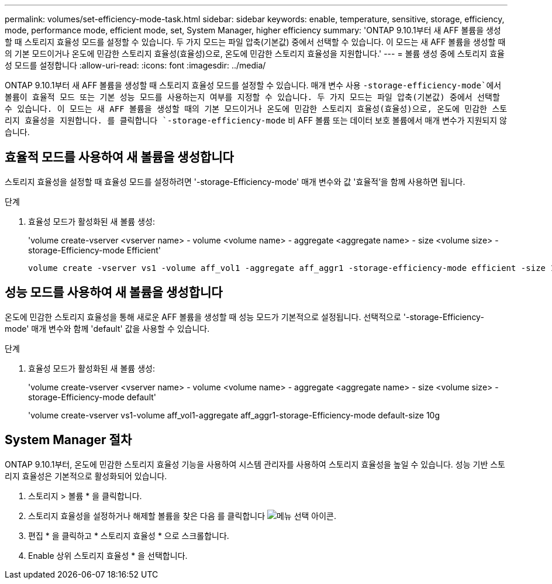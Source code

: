 ---
permalink: volumes/set-efficiency-mode-task.html 
sidebar: sidebar 
keywords: enable, temperature, sensitive, storage, efficiency, mode, performance mode, efficient mode, set, System Manager, higher efficiency 
summary: 'ONTAP 9.10.1부터 새 AFF 볼륨을 생성할 때 스토리지 효율성 모드를 설정할 수 있습니다. 두 가지 모드는 파일 압축(기본값) 중에서 선택할 수 있습니다. 이 모드는 새 AFF 볼륨을 생성할 때의 기본 모드이거나 온도에 민감한 스토리지 효율성(효율성)으로, 온도에 민감한 스토리지 효율성을 지원합니다.' 
---
= 볼륨 생성 중에 스토리지 효율성 모드를 설정합니다
:allow-uri-read: 
:icons: font
:imagesdir: ../media/


[role="lead"]
ONTAP 9.10.1부터 새 AFF 볼륨을 생성할 때 스토리지 효율성 모드를 설정할 수 있습니다. 매개 변수 사용 `-storage-efficiency-mode`에서 볼륨이 효율적 모드 또는 기본 성능 모드를 사용하는지 여부를 지정할 수 있습니다. 두 가지 모드는 파일 압축(기본값) 중에서 선택할 수 있습니다. 이 모드는 새 AFF 볼륨을 생성할 때의 기본 모드이거나 온도에 민감한 스토리지 효율성(효율성)으로, 온도에 민감한 스토리지 효율성을 지원합니다. 를 클릭합니다 `-storage-efficiency-mode` 비 AFF 볼륨 또는 데이터 보호 볼륨에서 매개 변수가 지원되지 않습니다.



== 효율적 모드를 사용하여 새 볼륨을 생성합니다

스토리지 효율성을 설정할 때 효율성 모드를 설정하려면 '-storage-Efficiency-mode' 매개 변수와 값 '효율적'을 함께 사용하면 됩니다.

.단계
. 효율성 모드가 활성화된 새 볼륨 생성:
+
'volume create-vserver <vserver name> - volume <volume name> - aggregate <aggregate name> - size <volume size> - storage-Efficiency-mode Efficient'

+
[listing]
----
volume create -vserver vs1 -volume aff_vol1 -aggregate aff_aggr1 -storage-efficiency-mode efficient -size 10g
----




== 성능 모드를 사용하여 새 볼륨을 생성합니다

온도에 민감한 스토리지 효율성을 통해 새로운 AFF 볼륨을 생성할 때 성능 모드가 기본적으로 설정됩니다. 선택적으로 '-storage-Efficiency-mode' 매개 변수와 함께 'default' 값을 사용할 수 있습니다.

.단계
. 효율성 모드가 활성화된 새 볼륨 생성:
+
'volume create-vserver <vserver name> - volume <volume name> - aggregate <aggregate name> - size <volume size> - storage-Efficiency-mode default'

+
'volume create-vserver vs1-volume aff_vol1-aggregate aff_aggr1-storage-Efficiency-mode default-size 10g





== System Manager 절차

ONTAP 9.10.1부터, 온도에 민감한 스토리지 효율성 기능을 사용하여 시스템 관리자를 사용하여 스토리지 효율성을 높일 수 있습니다. 성능 기반 스토리지 효율성은 기본적으로 활성화되어 있습니다.

. 스토리지 > 볼륨 * 을 클릭합니다.
. 스토리지 효율성을 설정하거나 해제할 볼륨을 찾은 다음 를 클릭합니다 image:icon_kabob.gif["메뉴 선택 아이콘"].
. 편집 * 을 클릭하고 * 스토리지 효율성 * 으로 스크롤합니다.
. Enable 상위 스토리지 효율성 * 을 선택합니다.

